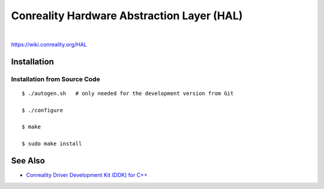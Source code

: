*******************************************
Conreality Hardware Abstraction Layer (HAL)
*******************************************

.. image:: https://img.shields.io/badge/license-Public%20Domain-blue.svg
   :alt: Project license
   :target: https://unlicense.org/

.. image:: https://img.shields.io/travis/conreality/conreality-hal/master.svg
   :alt: Travis CI build status
   :target: https://travis-ci.org/conreality/conreality-hal

|

https://wiki.conreality.org/HAL

Installation
============

Installation from Source Code
-----------------------------

::

   $ ./autogen.sh   # only needed for the development version from Git

   $ ./configure

   $ make

   $ sudo make install

See Also
========

* `Conreality Driver Development Kit (DDK) for C++
  <https://github.com/conreality/conreality-ddk>`__
